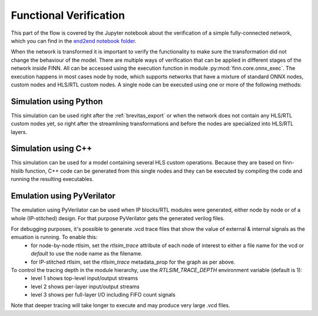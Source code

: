 .. _verification:

***********************
Functional Verification
***********************

.. image:: ../../notebooks/end2end_example/bnn-pynq/verification.svg
   :scale: 40%
   :align: center

This part of the flow is covered by the Jupyter notebook about the verification of a simple fully-connected network, which you can find in the `end2end notebook folder <https://github.com/Xilinx/finn/blob/main/notebooks/end2end_example/bnn-pynq/tfc_end2end_verification.ipynb>`_.

When the network is transformed it is important to verify the functionality to make sure the transformation did not change the behaviour of the model. There are multiple ways of verification that can be applied in different stages of the network inside FINN. All can be accessed using the execution function in module :py:mod:`finn.core.onnx_exec`. The execution happens in most cases node by node, which supports networks that have a mixture of standard ONNX nodes, custom nodes and HLS/RTL custom nodes. A single node can be executed using one or more of the following methods:

Simulation using Python
=======================

This simulation can be used right after the :ref:`brevitas_export` or when the network does not contain any HLS/RTL custom nodes yet, so right after the streamlining transformations and before the nodes are specialized into HLS/RTL layers.

Simulation using C++
====================

This simulation can be used for a model containing several HLS custom operations. Because they are based on finn-hlslib function, C++ code can be generated from this single nodes and they can be executed by compiling the code and running the resulting executables.


Emulation using PyVerilator
===========================

The emulation using PyVerilator can be used when IP blocks/RTL modules were generated, either node by node or of a whole (IP-stitched) design. For that purpose PyVerilator gets the generated verilog files.

For debugging purposes, it's possible to generate .vcd trace files that show the value of external & internal signals as the emuation is running. To enable this:
 - for node-by-node rtlsim, set the `rtlsim_trace` attribute of each node of interest to either a file name for the vcd or `default` to use the node name as the filename.
 - for IP-stitched rtlsim, set the `rtlsim_trace` metadata_prop  for the graph as per above.

To control the tracing depth in the module hierarchy, use the `RTLSIM_TRACE_DEPTH` environment variable (default is 1):
 - level 1 shows top-level input/output streams
 - level 2 shows per-layer input/output streams
 - level 3 shows per full-layer I/O including FIFO count signals

Note that deeper tracing will take longer to execute and may produce very large .vcd files.
